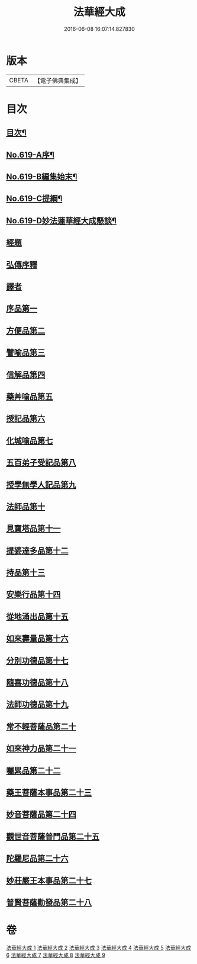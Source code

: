 #+TITLE: 法華經大成 
#+DATE: 2016-06-08 16:07:14.827830

* 版本
 |     CBETA|【電子佛典集成】|

* 目次
** [[file:KR6d0085_001.txt::001-0336a2][目次¶]]
** [[file:KR6d0085_001.txt::001-0336b16][No.619-A序¶]]
** [[file:KR6d0085_001.txt::001-0337a3][No.619-B編集始末¶]]
** [[file:KR6d0085_001.txt::001-0337b16][No.619-C提綱¶]]
** [[file:KR6d0085_001.txt::001-0340a1][No.619-D妙法蓮華經大成懸談¶]]
** [[file:KR6d0085_001.txt::001-0346a7][經題]]
** [[file:KR6d0085_001.txt::001-0348b12][弘傳序釋]]
** [[file:KR6d0085_001.txt::001-0357b18][譯者]]
** [[file:KR6d0085_001.txt::001-0357c9][序品第一]]
** [[file:KR6d0085_002.txt::002-0383b17][方便品第二]]
** [[file:KR6d0085_003.txt::003-0404a18][譬喻品第三]]
** [[file:KR6d0085_004.txt::004-0428c9][信解品第四]]
** [[file:KR6d0085_005.txt::005-0443b4][藥艸喻品第五]]
** [[file:KR6d0085_005.txt::005-0449c4][授記品第六]]
** [[file:KR6d0085_005.txt::005-0452b13][化城喻品第七]]
** [[file:KR6d0085_006.txt::006-0463c20][五百弟子受記品第八]]
** [[file:KR6d0085_006.txt::006-0468c15][授學無學人記品第九]]
** [[file:KR6d0085_006.txt::006-0470a18][法師品第十]]
** [[file:KR6d0085_006.txt::006-0474b5][見寶塔品第十一]]
** [[file:KR6d0085_006.txt::006-0478c5][提婆達多品第十二]]
** [[file:KR6d0085_006.txt::006-0482b22][持品第十三]]
** [[file:KR6d0085_007.txt::007-0484c20][安樂行品第十四]]
** [[file:KR6d0085_007.txt::007-0492a20][從地涌出品第十五]]
** [[file:KR6d0085_007.txt::007-0497a10][如來壽量品第十六]]
** [[file:KR6d0085_007.txt::007-0503a3][分別功德品第十七]]
** [[file:KR6d0085_008.txt::008-0506a20][隨喜功德品第十八]]
** [[file:KR6d0085_008.txt::008-0508b13][法師功德品第十九]]
** [[file:KR6d0085_008.txt::008-0512a22][常不輕菩薩品第二十]]
** [[file:KR6d0085_008.txt::008-0514b14][如來神力品第二十一]]
** [[file:KR6d0085_008.txt::008-0516b12][囑累品第二十二]]
** [[file:KR6d0085_008.txt::008-0517b22][藥王菩薩本事品第二十三]]
** [[file:KR6d0085_009.txt::009-0523a3][妙音菩薩品第二十四]]
** [[file:KR6d0085_009.txt::009-0526a17][觀世音菩薩普門品第二十五]]
** [[file:KR6d0085_009.txt::009-0532c11][陀羅尼品第二十六]]
** [[file:KR6d0085_009.txt::009-0534b10][妙莊嚴王本事品第二十七]]
** [[file:KR6d0085_009.txt::009-0536c12][普賢菩薩勸發品第二十八]]

* 卷
[[file:KR6d0085_001.txt][法華經大成 1]]
[[file:KR6d0085_002.txt][法華經大成 2]]
[[file:KR6d0085_003.txt][法華經大成 3]]
[[file:KR6d0085_004.txt][法華經大成 4]]
[[file:KR6d0085_005.txt][法華經大成 5]]
[[file:KR6d0085_006.txt][法華經大成 6]]
[[file:KR6d0085_007.txt][法華經大成 7]]
[[file:KR6d0085_008.txt][法華經大成 8]]
[[file:KR6d0085_009.txt][法華經大成 9]]

